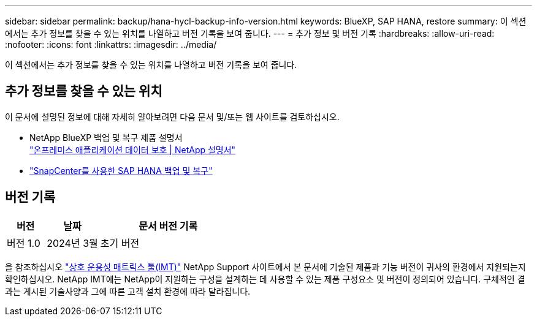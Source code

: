 ---
sidebar: sidebar 
permalink: backup/hana-hycl-backup-info-version.html 
keywords: BlueXP, SAP HANA, restore 
summary: 이 섹션에서는 추가 정보를 찾을 수 있는 위치를 나열하고 버전 기록을 보여 줍니다. 
---
= 추가 정보 및 버전 기록
:hardbreaks:
:allow-uri-read: 
:nofooter: 
:icons: font
:linkattrs: 
:imagesdir: ../media/


[role="lead"]
이 섹션에서는 추가 정보를 찾을 수 있는 위치를 나열하고 버전 기록을 보여 줍니다.



== 추가 정보를 찾을 수 있는 위치

이 문서에 설명된 정보에 대해 자세히 알아보려면 다음 문서 및/또는 웹 사이트를 검토하십시오.

* NetApp BlueXP 백업 및 복구 제품 설명서 +
https://docs.netapp.com/us-en/bluexp-backup-recovery/concept-protect-app-data-to-cloud.html["온프레미스 애플리케이션 데이터 보호 | NetApp 설명서"]
* link:hana-br-scs-overview.html#the-netapp-solution["SnapCenter를 사용한 SAP HANA 백업 및 복구"]




== 버전 기록

[cols="17%,23%,60%"]
|===
| 버전 | 날짜 | 문서 버전 기록 


| 버전 1.0 | 2024년 3월 | 초기 버전 
|===
을 참조하십시오 http://mysupport.netapp.com/matrix["상호 운용성 매트릭스 툴(IMT)"] NetApp Support 사이트에서 본 문서에 기술된 제품과 기능 버전이 귀사의 환경에서 지원되는지 확인하십시오. NetApp IMT에는 NetApp이 지원하는 구성을 설계하는 데 사용할 수 있는 제품 구성요소 및 버전이 정의되어 있습니다. 구체적인 결과는 게시된 기술사양과 그에 따른 고객 설치 환경에 따라 달라집니다.
